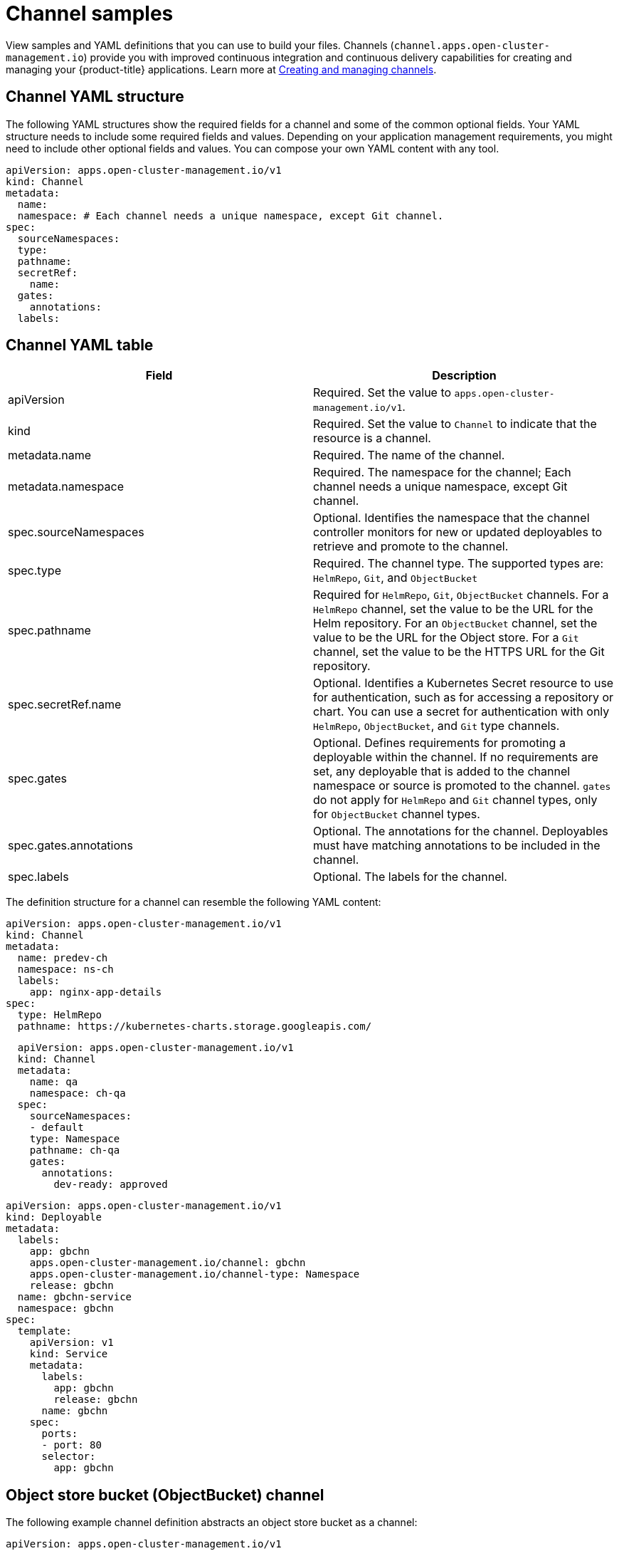 [#channel-samples]
= Channel samples

View samples and YAML definitions that you can use to build your files.
Channels (`channel.apps.open-cluster-management.io`) provide you with improved continuous integration and continuous delivery capabilities for creating and managing your {product-title} applications.
Learn more at xref:../manage_applications/managing_channels.adoc#creating-and-managing-channels[Creating and managing channels].

[#channel-yaml-structure]
== Channel YAML structure

The following YAML structures show the required fields for a channel and some of the common optional fields.
Your YAML structure needs to include some required fields and values.
Depending on your application management requirements, you might need to include other optional fields and values.
You can compose your own YAML content with any tool.

[source,yaml]
----
apiVersion: apps.open-cluster-management.io/v1
kind: Channel
metadata:
  name:
  namespace: # Each channel needs a unique namespace, except Git channel.
spec:
  sourceNamespaces:
  type:
  pathname:
  secretRef:
    name:
  gates:
    annotations:
  labels:
----

[#channel-yaml-table]
== Channel YAML table

|===
| Field | Description

| apiVersion
| Required.
Set the value to `apps.open-cluster-management.io/v1`.

| kind
| Required.
Set the value to `Channel` to indicate that the resource is a channel.

| metadata.name
| Required.
The name of the channel.

| metadata.namespace
| Required.
The namespace for the channel;
Each channel needs a unique namespace, except Git channel.

| spec.sourceNamespaces
| Optional.
Identifies the namespace that the channel controller monitors for new or updated deployables to retrieve and promote to the channel.

| spec.type
| Required.
The channel type.
The supported types are: `HelmRepo`, `Git`, and `ObjectBucket`

| spec.pathname
| Required for `HelmRepo`, `Git`, `ObjectBucket` channels. For a `HelmRepo` channel, set the value to be the URL for the Helm repository. For an `ObjectBucket` channel, set the value to be the URL for the Object store. For a `Git` channel, set the value to be the HTTPS URL for the Git repository.

| spec.secretRef.name
| Optional.
Identifies a Kubernetes Secret resource to use for authentication, such as for accessing a repository or chart.
You can use a secret for authentication with only `HelmRepo`, `ObjectBucket`, and `Git` type channels.

| spec.gates
| Optional.
Defines requirements for promoting a deployable within the channel.
If no requirements are set, any deployable that is added to the channel namespace or source is promoted to the channel.
`gates` do not apply for `HelmRepo` and `Git` channel types, only for `ObjectBucket` channel types.

| spec.gates.annotations
| Optional.
The annotations for the channel.
Deployables must have matching annotations to be included in the channel.

| spec.labels
| Optional.
The labels for the channel.
|===

The definition structure for a channel can resemble the following YAML content:

[source,yaml]
----
apiVersion: apps.open-cluster-management.io/v1
kind: Channel
metadata:
  name: predev-ch
  namespace: ns-ch
  labels:
    app: nginx-app-details
spec:
  type: HelmRepo
  pathname: https://kubernetes-charts.storage.googleapis.com/
----

//[#kubernetes-namespace-namespace-channel]
//== Kubernetes namespace (Namespace) channel

//You need to manually create deployable resources within the channel namespace. 

//To create deployable resources correctly, add the following two labels that are required in the deployable to the subscription controller that identifies which deployable resources are added:

//----
//labels:
//    apps.open-cluster-management.io/channel: <channel name>
//    apps.open-cluster-management.io/channel-type: Namespace
//----

//Don't specify template namespace in each deployable `spec.template.metadata.namespace`. 

//For the namespace type channel and subscription, all the deployable templates are deployed to the subscription namespace on managed clusters. As a result, those deployable templates that are defined outside of the subscription namespace are skipped.

//The following example channel definitions abstracts a namespace as a channel that holds deployable resources.
//When this YAML is applied, a namespace `ch-qa` is created for the channel that is named `qa`.
//When created, this channel points to the source default namespace for identifying deployables.
//The channel controller maintains the resources at the actual namespace location and ensures that the resources are kept up-to-date.

[source,yaml]
----
  apiVersion: apps.open-cluster-management.io/v1
  kind: Channel
  metadata:
    name: qa
    namespace: ch-qa
  spec:
    sourceNamespaces:
    - default
    type: Namespace
    pathname: ch-qa
    gates:
      annotations:
        dev-ready: approved
----

[source,yaml]
----

apiVersion: apps.open-cluster-management.io/v1
kind: Deployable
metadata:
  labels:
    app: gbchn
    apps.open-cluster-management.io/channel: gbchn
    apps.open-cluster-management.io/channel-type: Namespace
    release: gbchn
  name: gbchn-service
  namespace: gbchn
spec:
  template:
    apiVersion: v1
    kind: Service
    metadata:
      labels:
        app: gbchn
        release: gbchn
      name: gbchn
    spec:
      ports:
      - port: 80
      selector:
        app: gbchn
----        
[#object-store-bucket-objectbucket-channel]
== Object store bucket (ObjectBucket) channel

The following example channel definition abstracts an object store bucket as a channel:

[source,yaml]
----
apiVersion: apps.open-cluster-management.io/v1
kind: Channel
metadata:
 name: dev
 namespace: ch-obj
spec:
 type: ObjectBucket
 pathname: [http://9.28.236.243:31311/dev] # URL is appended with the valid bucket name, which matches the channel name.
 secretRef:
   name: miniosecret
 gates:
   annotations:
     dev-ready: true
----

[#helm-repository-channel]
== Helm repository (`HelmRepo`) channel

The following example channel definition abstracts a Helm repository as a channel:

[source,yaml]
----
apiVersion: v1
kind: Namespace
metadata:
  name: hub-repo
---
apiVersion: apps.open-cluster-management.io/v1
kind: Channel
metadata:
  name: helm
  namespace: hub-repo
spec:
    pathname: [https://9.21.107.150:8443/helm-repo/charts] # URL points to a valid chart URL.
    configRef:
      name: insecure-skip-verify
    type: HelmRepo
---
apiVersion: v1
data:
  insecureSkipVerify: "true"
kind: ConfigMap
metadata:
  name: insecure-skip-verify
  namespace: hub-repo
----

The following channel definition shows another example of a Helm repository channel:

[source,YAML]
----
apiVersion: apps.open-cluster-management.io/v1
kind: Channel
metadata:
  name: predev-ch
  namespace: ns-ch
  labels:
    app: nginx-app-details
spec:
  type: HelmRepo
  pathname: https://kubernetes-charts.storage.googleapis.com/
----

[#github-repository-channel]
== Git (`Git`) repository channel

The following example channel definition shows an example of a channel for the Git Repository.
In the following example, `secretRef` refers to the user identity used to access the Git repo that is specified in the `pathname`.
If you have a public repo, you do not need the `secretRef`:

[source,yaml]
----
apiVersion: apps.open-cluster-management.io/v1
kind: Channel
metadata:
  name: hive-cluster-gitrepo
  namespace: gitops-cluster-lifecycle
spec:
  type: Git
  pathname: https://github.com/open-cluster-management/gitops-clusters.git
  secretRef:
    name: github-gitops-clusters
---
apiVersion: v1
kind: Secret
metadata:
  name: github-gitops-clusters
  namespace: gitops-cluster-lifecycle
data:
  user: dXNlcgo=            # Value of user and accessToken is Base 64 coded.
  accessToken: cGFzc3dvcmQ
----
